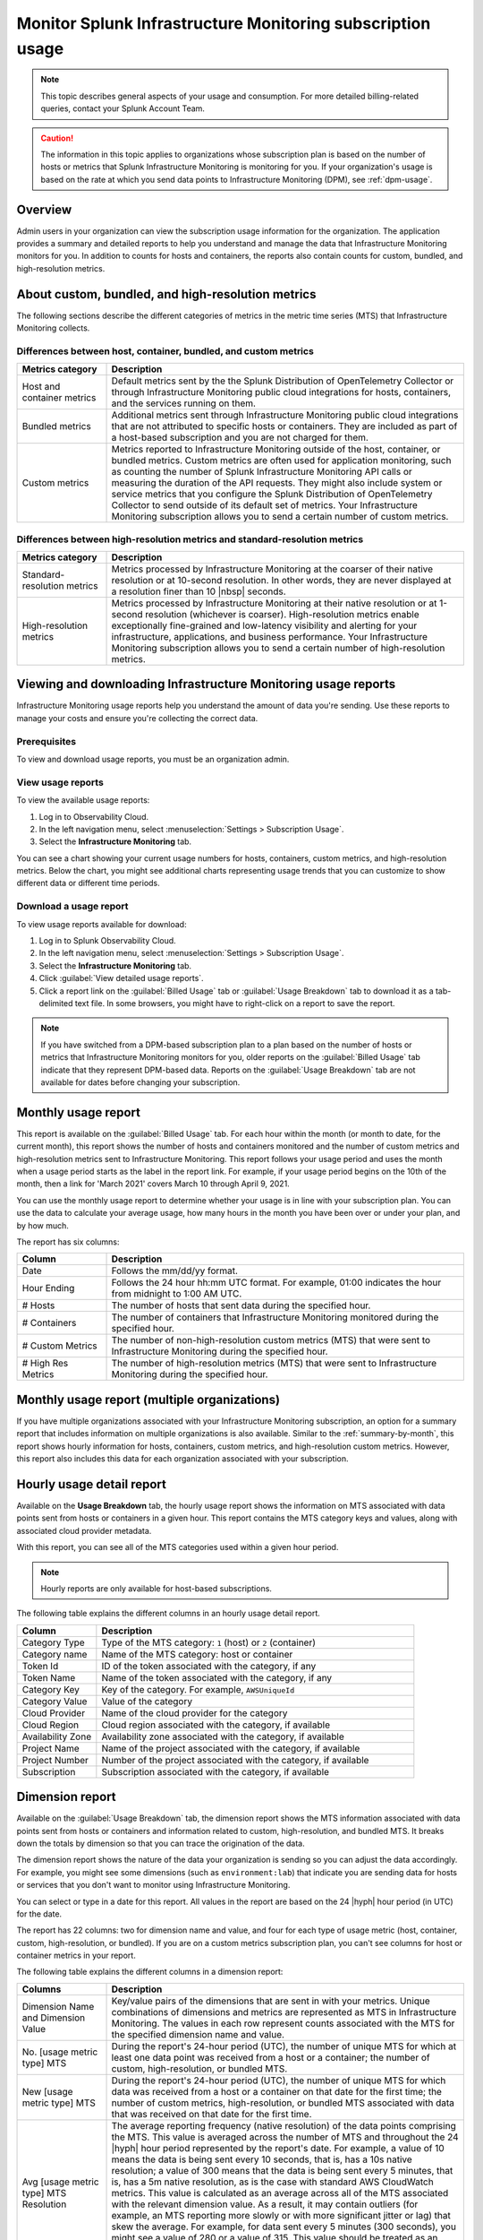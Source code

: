 .. _monitor-imm-billing-usage:

***************************************************************
Monitor Splunk Infrastructure Monitoring subscription usage
***************************************************************

.. meta::
      :description: Splunk Infrastructure Monitoring administrators can view the billing and usage information for the organization. The application provides a summary and detailed reports. In addition to counts for hosts and containers, the reports also contain counts for custom metrics and high-resolution metrics.


.. note:: This topic describes general aspects of your usage and consumption. For more detailed billing-related queries, contact your Splunk Account Team.

.. caution:: The information in this topic applies to organizations whose subscription plan is based on the number of hosts or metrics that Splunk Infrastructure Monitoring is monitoring for you. If your organization's usage is based on the rate at which you send data points to Infrastructure Monitoring (DPM), see :ref:`dpm-usage`.

Overview
========

Admin users in your organization can view the subscription usage information for the organization. The application provides a summary and detailed reports to help you understand and manage the data that Infrastructure Monitoring monitors for you. In addition to counts for hosts and containers, the reports also contain counts for custom, bundled, and high-resolution metrics.

.. _about-custom-high-res:

About custom, bundled, and high-resolution metrics
==================================================

The following sections describe the different categories of metrics in the metric time series (MTS) that Infrastructure Monitoring collects.

.. _about-custom:

Differences between host, container, bundled, and custom metrics
----------------------------------------------------------------



.. list-table::
   :header-rows: 1
   :widths: 20, 80

   * - :strong:`Metrics category`
     - :strong:`Description`

   * - Host and container metrics
     - Default metrics sent by the the Splunk Distribution of OpenTelemetry Collector or through Infrastructure Monitoring public cloud integrations for hosts, containers, and the services running on them.

   * - Bundled metrics
     - Additional metrics sent through Infrastructure Monitoring public cloud integrations that are not attributed to specific hosts or containers. They are included as part of a host-based subscription and you are not charged for them.

   * - Custom metrics
     - Metrics reported to Infrastructure Monitoring outside of the host, container, or bundled metrics. Custom metrics are often used for application monitoring, such as counting the number of Splunk Infrastructure Monitoring API calls or measuring the duration of the API requests. They might also include system or service metrics that you configure the Splunk Distribution of OpenTelemetry Collector to send outside of its default set of metrics. Your Infrastructure Monitoring subscription allows you to send a certain number of custom metrics.

.. _about-high-res:

Differences between high-resolution metrics and standard-resolution metrics
---------------------------------------------------------------------------

.. list-table::
   :header-rows: 1
   :widths: 20, 80

   * - :strong:`Metrics category`
     - :strong:`Description`

   * - Standard-resolution metrics
     - Metrics processed by Infrastructure Monitoring at the coarser of their native resolution or at 10-second resolution. In other words, they are never displayed at a resolution finer than 10 |nbsp| seconds.

   * - High-resolution metrics
     - Metrics processed by Infrastructure Monitoring at their native resolution or at 1-second resolution (whichever is coarser). High-resolution metrics enable exceptionally fine-grained and low-latency visibility and alerting for your infrastructure, applications, and business performance. Your Infrastructure Monitoring subscription allows you to send a certain number of high-resolution metrics.

..
    _how-counted:

.. the following is placeholder text that might be added someday
   It should be moved into an include file  -- brs

   How are high-resolution metrics counted?
   ----------------------------------------------------------------------------------

   If you have a high-resolution metric that comes from a container or host (ie in the Host plan) it still contributes to those host/container counts and high-resolution counts (edited)

   if you have a custom metric that is high-resolution it will only be included in the high-resolution count

..    usage-about:

..
..
.. About usage reports
.. =============================================================================
..
..
.. -  The :ref:`Monthly Usage report<summary-by-month>`, available on the Billed Usage tab, shows the number of hosts and containers sending in data for each hour within the month, and the number of custom metrics (MTS) and high resolution metrics sent in each hour.
..
..
   ref:`dimension-report`:
..
..
.. - The :ref:`dimension-report`, available on the Usage Breakdown tab, shows, on a daily basis, the number of data points and MTS for a given dimension value, as well as its average reporting frequency. Use this report to help you understand the volume of data you're sending. For example, you might notice that there are some metrics that you do not want to send at all, and conversely, you might see that there are some metrics that you want to send at a higher resolution.

.. _using-page:


Viewing and downloading Infrastructure Monitoring usage reports
====================================================================

Infrastructure Monitoring usage reports help you understand the amount of data you're sending. Use these reports to manage your costs
and ensure you're collecting the correct data.

Prerequisites
-------------

To view and download usage reports, you must be an organization admin.


View usage reports
---------------------

To view the available usage reports:

1. Log in to Observability Cloud.

2. In the left navigation menu, select :menuselection:`Settings > Subscription Usage`.

3. Select the :strong:`Infrastructure Monitoring` tab.

You can see a chart showing your current usage numbers for hosts, containers, custom metrics, and high-resolution metrics. Below the chart, you might see additional charts representing usage trends that you can customize to show different data or different time periods.

Download a usage report
-------------------------

To view usage reports available for download:

1. Log in to Splunk Observability Cloud.

2. In the left navigation menu, select :menuselection:`Settings > Subscription Usage`.

3. Select the :strong:`Infrastructure Monitoring` tab.

4. Click :guilabel:`View detailed usage reports`.

5. Click a report link on the :guilabel:`Billed Usage` tab or :guilabel:`Usage Breakdown` tab to download it as a tab-delimited text file. In some browsers, you might have to right-click on a report to save the report.

.. note:: If you have switched from a DPM-based subscription plan to a plan based on the number of hosts or metrics that Infrastructure Monitoring monitors for you, older reports on the :guilabel:`Billed Usage` tab indicate that they represent DPM-based data. Reports on the :guilabel:`Usage Breakdown` tab are not available for dates before changing your subscription.

.. _summary-by-month:

Monthly usage report
====================

This report is available on the :guilabel:`Billed Usage` tab. For each hour within the month (or month to date, for the current month), this report shows the number of hosts and containers monitored and the number of custom metrics and high-resolution metrics sent to Infrastructure Monitoring. This report follows your usage period and uses the month when a usage period starts as the label in the report link. For example, if your usage period begins on the 10th of the month, then a link for 'March 2021' covers March 10 through April 9, 2021.

You can use the monthly usage report to determine whether your usage is in line with your subscription plan. You can use the data to calculate your average usage, how many hours in the month you have been over or under your plan, and by how much.

The report has six columns:

.. list-table::
   :header-rows: 1
   :widths: 20 80

   * - :strong:`Column`
     - :strong:`Description`

   * - Date
     - Follows the mm/dd/yy format.

   * - Hour Ending
     - Follows the 24 hour hh:mm UTC format. For example, 01:00 indicates the hour from midnight to 1:00 AM UTC.

   * - # Hosts
     - The number of hosts that sent data during the specified hour.

   * - # Containers
     - The number of containers that Infrastructure Monitoring monitored during the specified hour.

   * - # Custom Metrics
     - The number of non-high-resolution custom metrics (MTS) that were sent to Infrastructure Monitoring during the specified hour.

   * - # High Res Metrics
     - The number of high-resolution metrics (MTS) that were sent to Infrastructure Monitoring during the specified hour.

.. _summary-including-children:

Monthly usage report (multiple organizations)
=============================================

If you have multiple organizations associated with your Infrastructure Monitoring subscription, an option for a summary report that includes information on multiple organizations is also available. Similar to the :ref:`summary-by-month`, this report shows hourly information for hosts, containers, custom metrics, and high-resolution custom metrics. However, this report also includes this data for each organization associated with your subscription.

.. _summary-by-hour:

Hourly usage detail report
==============================

Available on the :strong:`Usage Breakdown` tab, the hourly usage report shows the information on MTS associated with data points sent from hosts or containers in a given hour. This report contains the MTS category keys and values, along with associated cloud provider metadata.

With this report, you can see all of the MTS categories used within a given hour period.

.. note:: Hourly reports are only available for host-based subscriptions.

The following table explains the different columns in an hourly usage detail report.

.. list-table::
   :header-rows: 1
   :widths: 20 80

   * - :strong:`Column`
     - :strong:`Description`


   * - Category Type
     - Type of the MTS category: ``1`` (host) or ``2`` (container)

   * - Category name
     - Name of the MTS category: host or container

   * - Token Id
     - ID of the token associated with the category, if any
  
   * - Token Name
     - Name of the token associated with the category, if any
   
   * - Category Key
     - Key of the category. For example, ``AWSUniqueId``

   * - Category Value
     - Value of the category
  
   * - Cloud Provider
     - Name of the cloud provider for the category
  
   * - Cloud Region
     - Cloud region associated with the category, if available

   * - Availability Zone
     - Availability zone associated with the category, if available
  
   * - Project Name
     - Name of the project associated with the category, if available

   * - Project Number
     - Number of the project associated with the category, if available

   * - Subscription
     - Subscription associated with the category, if available


.. _dimension-report:

Dimension report
================

Available on the :guilabel:`Usage Breakdown` tab, the dimension report shows the MTS information associated with data points sent from hosts or containers and information related to custom, high-resolution, and bundled MTS. It breaks down the totals by dimension so that you can trace the origination of the data.

The dimension report shows the nature of the data your organization is sending so you can adjust the data accordingly. For example, you might see some dimensions (such as ``environment:lab``) that indicate you are sending data for hosts or services that you don't want to monitor using Infrastructure Monitoring.

You can select or type in a date for this report. All values in the report are based on the 24 |hyph| hour period (in UTC) for the date.

The report has 22 columns: two for dimension name and value, and four for each type of usage metric (host, container, custom, high-resolution, or bundled). If you are on a custom metrics subscription plan, you can't see columns for host or container metrics in your report.

The following table explains the different columns in a dimension report:

.. list-table::
   :header-rows: 1
   :widths: 20 80

   * - :strong:`Columns`
     - :strong:`Description`

   * - Dimension Name and Dimension Value
     - Key/value pairs of the dimensions that are sent in with your metrics. Unique combinations of dimensions and metrics are represented as MTS in Infrastructure Monitoring. The values in each row represent counts associated with the MTS for the specified dimension name and value.

   * - No. [usage metric type] MTS
     - During the report's 24-hour period (UTC), the number of unique MTS for which at least one data point was received from a host or a container; the number of custom, high-resolution, or bundled MTS.

   * - New [usage metric type] MTS
     - During the report's 24-hour period (UTC), the number of unique MTS for which data was received from a host or a container on that date for the first time; the number of custom metrics, high-resolution, or bundled MTS associated with data that was received on that date for the first time.

   * - Avg [usage metric type] MTS Resolution
     - The average reporting frequency (native resolution) of the data points comprising the MTS. This value is averaged across the number of MTS and throughout the 24 |hyph|  hour period represented by the report's date. For example, a value of 10 means the data is being sent every 10 seconds, that is, has a 10s native resolution; a value of 300 means that the data is being sent every 5 minutes, that is, has a 5m native resolution, as is the case with standard AWS CloudWatch metrics. This value is calculated as an average across all of the MTS associated with the relevant dimension value. As a result, it may contain outliers (for example, an MTS reporting more slowly or with more significant jitter or lag) that skew the average. For example, for data sent every 5 minutes (300 seconds), you might see a value of 280 or a value of 315. This value should be treated as an approximate number that guides what you do with your metrics, rather than a way of auditing the precise timing of them.

   * - No. [usage metric type] Data points
     - During the report's 24-hour period (UTC), the number of data points received by Infrastructure Monitoring from hosts or containers; the number of data points associated with custom, high-resolution, or bundled MTS.

.. Keeping the following labels (per-dimension and by-dimension) because they may have been used in the past --brs

.. _metrics-per-dimension:

.. _metrics-by-dimension:

.. _custom-metric-report:

.. _custom-metrics-report:

Older report format
--------------------------------

The :ref:`dimension-report` is a revised format of the report formerly called the Metrics by Dimension report. If you select a date for the Dimension report earlier than the new format's release, the report you download is formatted like the older Metrics by Dimension report. The old report format provides an aggregate view of the data; that is, it doesn't show different values for different usage metrics (host, container, and so on).

Custom metric report
====================

Available on the :guilabel:`Usage Breakdown` tab, custom metric report shows the information on MTS associated with data points sent from hosts or containers, as well as information related to custom, high-resolution, and bundled MTS, for a specified date. The content of most columns in this report represents the same kinds of values as the :ref:`dimension-report`, except that the information is broken down by metric name instead of by dimension name and value. Therefore, you can see how Infrastructure Monitoring is categorizing data associated with each metric.

A significant difference about this report is how you can use the No. |nbsp| Custom |nbsp|  MTS column. For example, there is a non-zero value in this column. In that case, the metric is designated as a custom metric, and all MTS for this metric are counted towards the quota associated with your Infrastructure Monitoring plan. Knowing how many custom MTS your organization is sending can help you tune your usage accordingly. For example, you might notice some custom metrics that you no longer want to report to Infrastructure Monitoring. Conversely, you might decide to increase the number of custom metrics in your plan, so that you can avoid overage charges. You can use the No. |nbsp| High |nbsp| Resolution |nbsp| MTS column in the same way.


.. _host-overages:

Manage overage charges
=========================

When you exceed your subscription limits for a sustained period of time during a monthly usage period, Splunk Observability Cloud might charge overage fees to your organization.


.. _calc-monthly-use:

How we calculate monthly usage
-----------------------------------

The number of hosts, containers, and other resources that Infrastructure Monitoring monitors can fluctuate significantly over the course of a month. For this reason, Observability Cloud calculates monthly usage by using averages.

- To calculate monthly usage for hosts and containers, Observability Cloud counts the number of unique hosts and containers sending metrics during each hour in the month. It then calculates the average of these counts to determine monthly usage.

- To calculate monthly usage for custom and high-resolution metrics, Observability Cloud counts the number of custom and high-resolution metrics sent during each hour in the month. It then calculates the average of these counts to determine monthly usage.

Overage fees apply to each type of object individually. For example, suppose your subscription plan covers 25 hosts and 10 containers per host, or 250 containers. Let's also suppose that you are over your limits as follows:

- Hosts: 35

   This is 10 hosts more than the subscription limit of 25.

- Containers: 300

   This is 50 containers more than the subscription limit of 250.

In this case, Observability Cloud will charge overage fees for 10 hosts and for 50 containers.

However, note that paying the overage fee for 10 hosts doesn't automatically add 100 containers to your subscription limit and thus accommodate for the 50 additional containers. You must add 10 hosts to your subscription plan, as discussed in :ref:`avoid-fees`, to add support for an additional 100 containers.


.. _detect-subscription-limits:

Create a detector to receive alerts about subscription limits
---------------------------------------------------------------

Overage fees can be as high as 110% of the monthly list price for each element for which you are over your plan's limit. To help avoid overage fees, :ref:`create a detector<create-detectors>` to proactively monitor for potential overages and receive alerts when you are nearing a subscription limit.

When creating the detector, you can use these metrics as signals on the :guilabel:`Alert signal` tab.

.. list-table::
   :header-rows: 1
   :widths: 25 75

   *  -  :strong:`Item to alert on`
      -  :strong:`Metric to use as the detector signal`

   *  -  Hosts
      -  ``sf.org.numResourcesMonitored``, filtered on the dimension ``resourceType:host``

   *  -  Containers
      -  ``sf.org.numResourcesMonitored``, filtered on the dimension ``resourceType:container``

   *  -  Custom metrics
      -  ``sf.org.numCustomMetrics``

   *  -  High-resolution metrics
      -  ``sf.org.numHighResolutionMetrics``

Also, consider using one of the following conditions on the :guilabel:`Alert condition` tab:

- :ref:`Static Threshold<static-threshold>` condition: Set the threshold to a relatively high percentage of your limit.

- :ref:`Resource Running Out<resource-running-out>` condition: In :guilabel:`Alert settings`, set :guilabel:`Capacity` to your limit. In :guilabel:`Alert settings`, select :guilabel:`Show advanced settings`, set the :guilabel:`Double EWMA` option to :guilabel:`Yes`.


.. _avoid-fees:

How to avoid overage fees
-------------------------------

If you are approaching or over your limit in any area, you have a few options available to avoid overage fees.

You can monitor fewer hosts, send in fewer custom metrics, and so forth. However, this approach of reducing your monitoring coverage is generally not the ideal solution.

Instead, Observability Cloud recommends that you correctly size your subscription, increasing your limits to match your need for hosts, containers, custom metrics, or high-resolution metrics.

If you have a Standard Edition pricing plan, you can upgrade your subscription to the Enterprise Edition, which includes support for monitoring more containers, custom metrics, and high-resolution metrics per host.

Another option is to purchase support for increasing your limits on any of these items. To get help with understanding which option is best for your organization, contact :ref:`support`.

